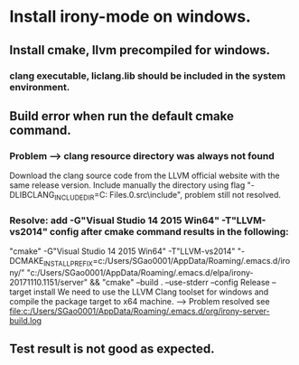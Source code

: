 * Install irony-mode on windows.
** Install cmake, llvm precompiled for windows.
*** clang executable, liclang.lib should be included in the system environment.
** Build error when run the default cmake command.
*** Problem --> clang resource directory was always not found
    Download the clang source code from the LLVM official website with the same release version.
    Include manually the directory using flag "-DLIBCLANG_INCLUDE_DIR=C:\Program Files\LLVM\cfe-5.0.0.src\include", problem still not resolved.
*** Resolve: add -G"Visual Studio 14 2015 Win64" -T"LLVM-vs2014" config after cmake command results in the following:
    "cmake"  -G"Visual Studio 14 2015 Win64" -T"LLVM-vs2014" "-DCMAKE_INSTALL_PREFIX=c:/Users/SGao0001/AppData/Roaming/.emacs.d/irony/" "c:/Users/SGao0001/AppData/Roaming/.emacs.d/elpa/irony-20171110.1151/server" && "cmake" --build . --use-stderr --config Release --target install
    We need to use the LLVM Clang toolset for windows and compile the package target to x64 machine. --> Problem resolved
    see file:c:/Users/SGao0001/AppData/Roaming/.emacs.d/org/irony-server-build.log
** Test result is not good as expected.
